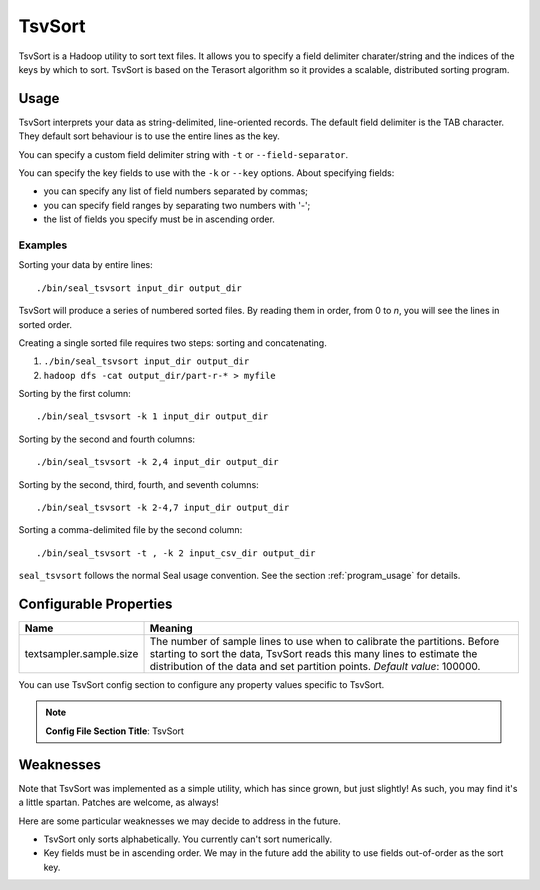 .. _tsv_sort_index:

TsvSort
==========

TsvSort is a Hadoop utility to sort text files.  It allows you to specify a
field delimiter charater/string and the indices of the keys by which to sort.
TsvSort is based on the Terasort algorithm so it provides a scalable, distributed sorting program.



Usage
++++++++

TsvSort interprets your data as string-delimited, line-oriented records.  The
default field delimiter is the TAB character.  They default sort behaviour is to
use the entire lines as the key.

You can specify a custom field delimiter string with ``-t`` or ``--field-separator``.

You can specify the key fields to use with the ``-k`` or ``--key`` options.
About specifying fields:

* you can specify any list of field numbers separated by commas;
* you can specify field ranges by separating two numbers with '-';
* the list of fields you specify must be in ascending order.


Examples
...............

Sorting your data by entire lines::

 ./bin/seal_tsvsort input_dir output_dir

TsvSort will produce a series of numbered sorted files.  By reading them in
order, from 0 to `n`, you will see the lines in sorted order.

Creating a single sorted file requires two steps:  sorting and concatenating.

#. ``./bin/seal_tsvsort input_dir output_dir``
#. ``hadoop dfs -cat output_dir/part-r-* > myfile``

Sorting by the first column::

  ./bin/seal_tsvsort -k 1 input_dir output_dir

Sorting by the second and fourth columns::

  ./bin/seal_tsvsort -k 2,4 input_dir output_dir

Sorting by the second, third, fourth, and seventh columns::

  ./bin/seal_tsvsort -k 2-4,7 input_dir output_dir

Sorting a comma-delimited file by the second column::

  ./bin/seal_tsvsort -t , -k 2 input_csv_dir output_dir


``seal_tsvsort`` follows the normal Seal usage convention.  See the section
:ref:`program_usage` for details.


Configurable Properties
++++++++++++++++++++++++++


================================ ===========================================================
**Name**                           **Meaning**
-------------------------------- -----------------------------------------------------------
textsampler.sample.size          The number of sample lines to use when to calibrate the
                                 partitions.  Before starting to sort the data, TsvSort
                                 reads this many lines to estimate the distribution of the
                                 data and set partition points.  *Default value*:  100000.
================================ ===========================================================

You can use TsvSort config section to configure any property values
specific to TsvSort.

.. note:: **Config File Section Title**: TsvSort


Weaknesses
+++++++++++++++

Note that TsvSort was implemented as a simple utility, which has since grown,
but just slightly!  As such, you may find it's a little spartan.  Patches are
welcome, as always!

Here are some particular weaknesses we may decide to address in the future.

* TsvSort only sorts alphabetically.  You currently can't sort numerically.
* Key fields must be in ascending order.  We may in the future add the ability
  to use fields out-of-order as the sort key.


